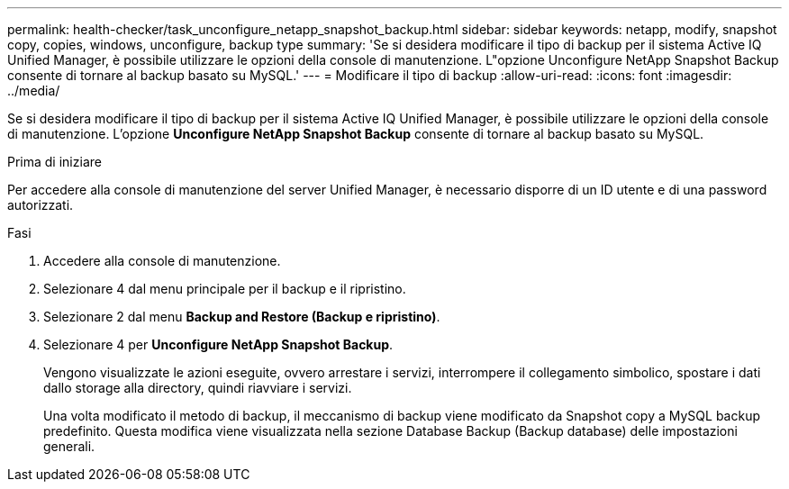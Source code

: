 ---
permalink: health-checker/task_unconfigure_netapp_snapshot_backup.html 
sidebar: sidebar 
keywords: netapp, modify, snapshot copy, copies, windows, unconfigure, backup type 
summary: 'Se si desidera modificare il tipo di backup per il sistema Active IQ Unified Manager, è possibile utilizzare le opzioni della console di manutenzione. L"opzione Unconfigure NetApp Snapshot Backup consente di tornare al backup basato su MySQL.' 
---
= Modificare il tipo di backup
:allow-uri-read: 
:icons: font
:imagesdir: ../media/


[role="lead"]
Se si desidera modificare il tipo di backup per il sistema Active IQ Unified Manager, è possibile utilizzare le opzioni della console di manutenzione. L'opzione *Unconfigure NetApp Snapshot Backup* consente di tornare al backup basato su MySQL.

.Prima di iniziare
Per accedere alla console di manutenzione del server Unified Manager, è necessario disporre di un ID utente e di una password autorizzati.

.Fasi
. Accedere alla console di manutenzione.
. Selezionare 4 dal menu principale per il backup e il ripristino.
. Selezionare 2 dal menu *Backup and Restore (Backup e ripristino)*.
. Selezionare 4 per *Unconfigure NetApp Snapshot Backup*.
+
Vengono visualizzate le azioni eseguite, ovvero arrestare i servizi, interrompere il collegamento simbolico, spostare i dati dallo storage alla directory, quindi riavviare i servizi.

+
Una volta modificato il metodo di backup, il meccanismo di backup viene modificato da Snapshot copy a MySQL backup predefinito. Questa modifica viene visualizzata nella sezione Database Backup (Backup database) delle impostazioni generali.


